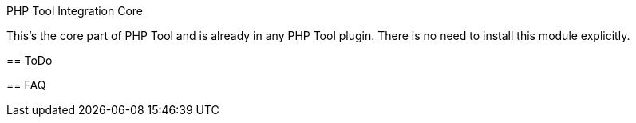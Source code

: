 PHP Tool Integration Core
====================

This's the core part of PHP Tool and is already in any PHP Tool plugin. There is no need to install this module explicitly.    

== ToDo

== FAQ
